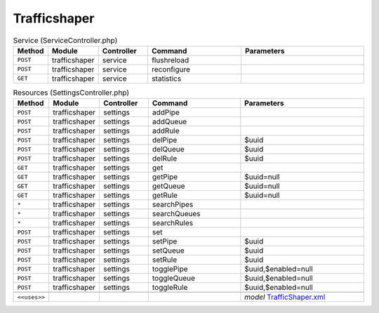 Trafficshaper
~~~~~~~~~~~~~

.. csv-table:: Service (ServiceController.php)
   :header: "Method", "Module", "Controller", "Command", "Parameters"
   :widths: 4, 15, 15, 30, 40

    "``POST``","trafficshaper","service","flushreload",""
    "``POST``","trafficshaper","service","reconfigure",""
    "``GET``","trafficshaper","service","statistics",""

.. csv-table:: Resources (SettingsController.php)
   :header: "Method", "Module", "Controller", "Command", "Parameters"
   :widths: 4, 15, 15, 30, 40

    "``POST``","trafficshaper","settings","addPipe",""
    "``POST``","trafficshaper","settings","addQueue",""
    "``POST``","trafficshaper","settings","addRule",""
    "``POST``","trafficshaper","settings","delPipe","$uuid"
    "``POST``","trafficshaper","settings","delQueue","$uuid"
    "``POST``","trafficshaper","settings","delRule","$uuid"
    "``GET``","trafficshaper","settings","get",""
    "``GET``","trafficshaper","settings","getPipe","$uuid=null"
    "``GET``","trafficshaper","settings","getQueue","$uuid=null"
    "``GET``","trafficshaper","settings","getRule","$uuid=null"
    "``*``","trafficshaper","settings","searchPipes",""
    "``*``","trafficshaper","settings","searchQueues",""
    "``*``","trafficshaper","settings","searchRules",""
    "``POST``","trafficshaper","settings","set",""
    "``POST``","trafficshaper","settings","setPipe","$uuid"
    "``POST``","trafficshaper","settings","setQueue","$uuid"
    "``POST``","trafficshaper","settings","setRule","$uuid"
    "``POST``","trafficshaper","settings","togglePipe","$uuid,$enabled=null"
    "``POST``","trafficshaper","settings","toggleQueue","$uuid,$enabled=null"
    "``POST``","trafficshaper","settings","toggleRule","$uuid,$enabled=null"

    "``<<uses>>``", "", "", "", "*model* `TrafficShaper.xml <https://github.com/yetitecnologia/core/blob/master/src/opnsense/mvc/app/models/OPNsense/TrafficShaper/TrafficShaper.xml>`__"
